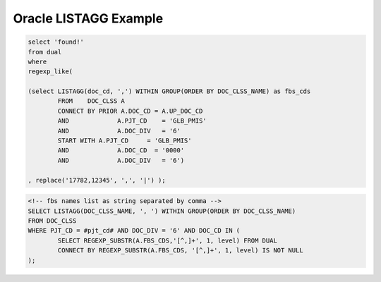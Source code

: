 .. _oracle-listagg-example:

=====================================
Oracle LISTAGG Example
=====================================


.. code-block:: sql
	
	select 'found!'
	from dual
	where
	regexp_like(
	
	(select LISTAGG(doc_cd, ',') WITHIN GROUP(ORDER BY DOC_CLSS_NAME) as fbs_cds
		FROM	DOC_CLSS A
		CONNECT BY PRIOR A.DOC_CD = A.UP_DOC_CD 
		AND		A.PJT_CD    = 'GLB_PMIS'
		AND		A.DOC_DIV   = '6' 
		START WITH A.PJT_CD	= 'GLB_PMIS'
		AND		A.DOC_CD  = '0000' 
		AND		A.DOC_DIV   = '6')
	
	, replace('17782,12345', ',', '|') );
	
	
.. code-block:: sql

	<!-- fbs names list as string separated by comma -->
	SELECT LISTAGG(DOC_CLSS_NAME, ', ') WITHIN GROUP(ORDER BY DOC_CLSS_NAME)
	FROM DOC_CLSS 
	WHERE PJT_CD = #pjt_cd# AND DOC_DIV = '6' AND DOC_CD IN (
		SELECT REGEXP_SUBSTR(A.FBS_CDS,'[^,]+', 1, level) FROM DUAL
		CONNECT BY REGEXP_SUBSTR(A.FBS_CDS, '[^,]+', 1, level) IS NOT NULL
	);
	
.. seealso:: Reference:

	| http://www.techonthenet.com/oracle/regexp_like.php
	| http://www.techonthenet.com/oracle/functions/listagg.php